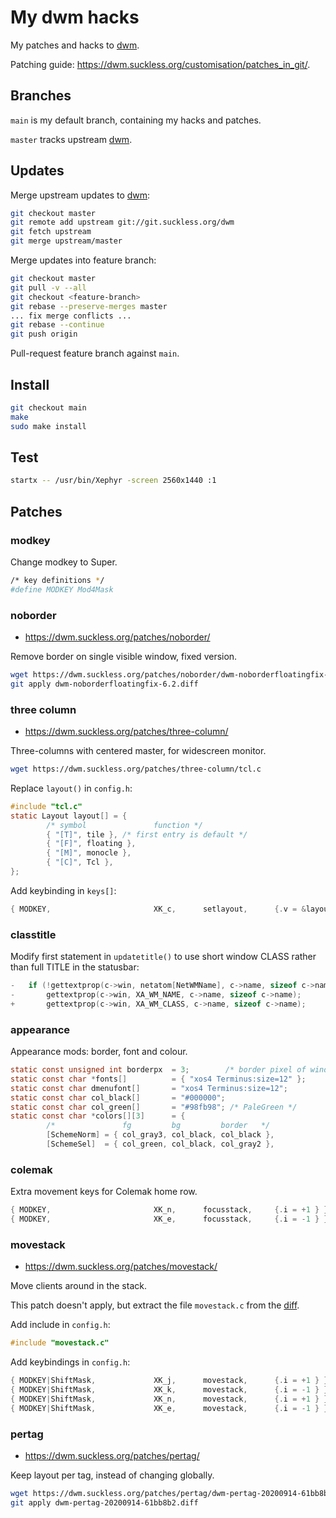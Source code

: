 * My dwm hacks

My patches and hacks to [[https://dwm.suckless.org/][dwm]].

Patching guide: https://dwm.suckless.org/customisation/patches_in_git/.

** Branches

=main= is my default branch, containing my hacks and patches.

=master= tracks upstream [[http://git.suckless.org/dwm/][dwm]].

** Updates

Merge upstream updates to [[https://dwm.suckless.org/][dwm]]:

#+begin_src sh
  git checkout master
  git remote add upstream git://git.suckless.org/dwm
  git fetch upstream
  git merge upstream/master
#+end_src

Merge updates into feature branch:

#+begin_src sh
  git checkout master
  git pull -v --all
  git checkout <feature-branch>
  git rebase --preserve-merges master
  ... fix merge conflicts ...
  git rebase --continue
  git push origin
#+end_src

Pull-request feature branch against =main=.

** Install

#+begin_src sh
  git checkout main
  make
  sudo make install
#+end_src

** Test

#+begin_src sh
  startx -- /usr/bin/Xephyr -screen 2560x1440 :1
#+end_src

** Patches

*** modkey

Change modkey to Super.

#+begin_src sh
  /* key definitions */
  #define MODKEY Mod4Mask
#+end_src

*** noborder

- https://dwm.suckless.org/patches/noborder/

Remove border on single visible window, fixed version.

#+begin_src sh
  wget https://dwm.suckless.org/patches/noborder/dwm-noborderfloatingfix-6.2.diff
  git apply dwm-noborderfloatingfix-6.2.diff
#+end_src

*** three column

- https://dwm.suckless.org/patches/three-column/

Three-columns with centered master, for widescreen monitor.

#+begin_src sh
  wget https://dwm.suckless.org/patches/three-column/tcl.c
#+end_src

Replace =layout()= in =config.h=:

#+begin_src c
  #include "tcl.c"
  static Layout layout[] = {
          /* symbol               function */
          { "[T]", tile }, /* first entry is default */
          { "[F]", floating },
          { "[M]", monocle },
          { "[C]", Tcl },
  };
#+end_src

Add keybinding in =keys[]=:

#+begin_src c
  { MODKEY,                       XK_c,      setlayout,      {.v = &layouts[3]} },
#+end_src

*** classtitle

Modify first statement in =updatetitle()= to use short window CLASS
rather than full TITLE in the statusbar:

#+begin_src c
-	if (!gettextprop(c->win, netatom[NetWMName], c->name, sizeof c->name))
-		gettextprop(c->win, XA_WM_NAME, c->name, sizeof c->name);
+       gettextprop(c->win, XA_WM_CLASS, c->name, sizeof c->name);
#+end_src

*** appearance

Appearance mods: border, font and colour.

#+begin_src c
  static const unsigned int borderpx  = 3;        /* border pixel of windows */
  static const char *fonts[]          = { "xos4 Terminus:size=12" };
  static const char dmenufont[]       = "xos4 Terminus:size=12";
  static const char col_black[]       = "#000000";
  static const char col_green[]       = "#98fb98"; /* PaleGreen */
  static const char *colors[][3]      = {
          /*               fg         bg         border   */
          [SchemeNorm] = { col_gray3, col_black, col_black },
          [SchemeSel]  = { col_green, col_black, col_gray2 },
#+end_src

*** colemak

Extra movement keys for Colemak home row.

#+begin_src c
	{ MODKEY,                       XK_n,      focusstack,     {.i = +1 } },
	{ MODKEY,                       XK_e,      focusstack,     {.i = -1 } },
#+end_src

*** movestack

- https://dwm.suckless.org/patches/movestack/

Move clients around in the stack.

This patch doesn't apply, but extract the file =movestack.c= from the [[https://dwm.suckless.org/patches/movestack/dwm-movestack-6.1.diff][diff]].

Add include in =config.h=:

#+begin_src c
  #include "movestack.c"
#+end_src

Add keybindings in =config.h=:

#+begin_src c
  { MODKEY|ShiftMask,             XK_j,      movestack,      {.i = +1 } },
  { MODKEY|ShiftMask,             XK_k,      movestack,      {.i = -1 } },
  { MODKEY|ShiftMask,             XK_n,      movestack,      {.i = +1 } },
  { MODKEY|ShiftMask,             XK_e,      movestack,      {.i = -1 } },
#+end_src

*** pertag

- https://dwm.suckless.org/patches/pertag/

Keep layout per tag, instead of changing globally.

#+begin_src sh
  wget https://dwm.suckless.org/patches/pertag/dwm-pertag-20200914-61bb8b2.diff
  git apply dwm-pertag-20200914-61bb8b2.diff
#+end_src
